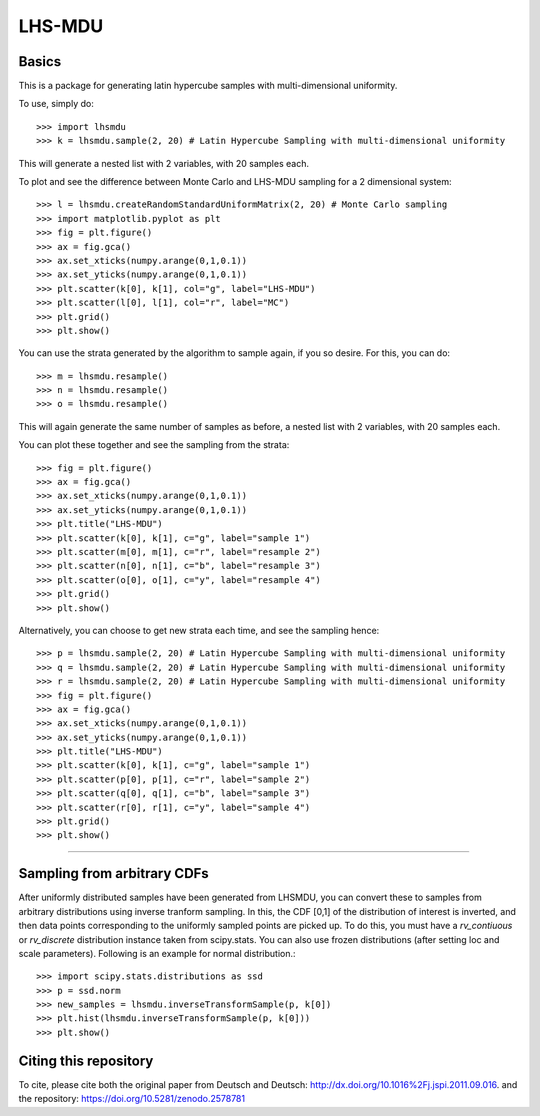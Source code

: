 LHS-MDU
--------
Basics
======
This is a package for generating latin hypercube samples with multi-dimensional uniformity.

To use, simply do::

    >>> import lhsmdu 
    >>> k = lhsmdu.sample(2, 20) # Latin Hypercube Sampling with multi-dimensional uniformity 

This will generate a nested list with 2 variables, with 20 samples each.

To plot and see the difference between Monte Carlo and LHS-MDU sampling for a 2 dimensional system::

    >>> l = lhsmdu.createRandomStandardUniformMatrix(2, 20) # Monte Carlo sampling 
    >>> import matplotlib.pyplot as plt 
    >>> fig = plt.figure() 
    >>> ax = fig.gca()
    >>> ax.set_xticks(numpy.arange(0,1,0.1))
    >>> ax.set_yticks(numpy.arange(0,1,0.1))
    >>> plt.scatter(k[0], k[1], col="g", label="LHS-MDU") 
    >>> plt.scatter(l[0], l[1], col="r", label="MC") 
    >>> plt.grid()
    >>> plt.show() 

You can use the strata generated by the algorithm to sample again, if you so desire. For this, you can do::

    >>> m = lhsmdu.resample()
    >>> n = lhsmdu.resample()
    >>> o = lhsmdu.resample()

This will again generate the same number of samples as before, a nested list with 2 variables, with 20 samples each.

You can plot these together and see the sampling from the strata::

    >>> fig = plt.figure() 
    >>> ax = fig.gca()
    >>> ax.set_xticks(numpy.arange(0,1,0.1))
    >>> ax.set_yticks(numpy.arange(0,1,0.1))
    >>> plt.title("LHS-MDU") 
    >>> plt.scatter(k[0], k[1], c="g", label="sample 1") 
    >>> plt.scatter(m[0], m[1], c="r", label="resample 2") 
    >>> plt.scatter(n[0], n[1], c="b", label="resample 3") 
    >>> plt.scatter(o[0], o[1], c="y", label="resample 4") 
    >>> plt.grid()
    >>> plt.show() 

Alternatively, you can choose to get new strata each time, and see the sampling hence::

    >>> p = lhsmdu.sample(2, 20) # Latin Hypercube Sampling with multi-dimensional uniformity 
    >>> q = lhsmdu.sample(2, 20) # Latin Hypercube Sampling with multi-dimensional uniformity 
    >>> r = lhsmdu.sample(2, 20) # Latin Hypercube Sampling with multi-dimensional uniformity 
    >>> fig = plt.figure() 
    >>> ax = fig.gca()
    >>> ax.set_xticks(numpy.arange(0,1,0.1))
    >>> ax.set_yticks(numpy.arange(0,1,0.1))
    >>> plt.title("LHS-MDU") 
    >>> plt.scatter(k[0], k[1], c="g", label="sample 1") 
    >>> plt.scatter(p[0], p[1], c="r", label="sample 2") 
    >>> plt.scatter(q[0], q[1], c="b", label="sample 3") 
    >>> plt.scatter(r[0], r[1], c="y", label="sample 4") 
    >>> plt.grid()
    >>> plt.show() 

===========================================================================================

Sampling from arbitrary CDFs
=======================

After uniformly distributed samples have been generated from LHSMDU, you can convert these to samples from arbitrary distributions using inverse tranform sampling. In this, the CDF [0,1] of the distribution of interest is inverted, and then data points corresponding to the uniformly sampled points are picked up. To do this, you must have a `rv_contiuous` or `rv_discrete` distribution instance taken from scipy.stats. You can also use frozen distributions (after setting loc and scale parameters). Following is an example for normal distribution.::

    >>> import scipy.stats.distributions as ssd
    >>> p = ssd.norm
    >>> new_samples = lhsmdu.inverseTransformSample(p, k[0])
    >>> plt.hist(lhsmdu.inverseTransformSample(p, k[0]))
    >>> plt.show()

Citing this repository
=======================
To cite, please cite both the original paper from Deutsch and Deutsch: http://dx.doi.org/10.1016%2Fj.jspi.2011.09.016.
and the repository: https://doi.org/10.5281/zenodo.2578781
